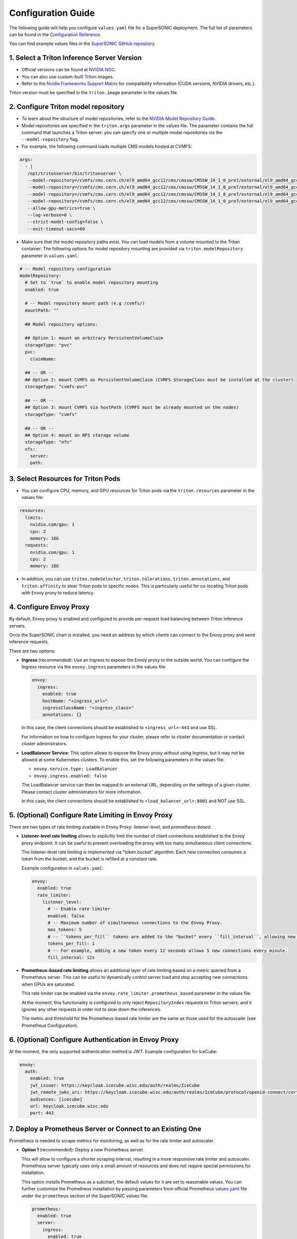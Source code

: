 Configuration Guide
####################

The following guide will help you configure ``values.yaml`` file for a SuperSONIC deployment.
The full list of parameters can be found in the `Configuration Reference <configuration-reference>`_.

You can find example values files in the `SuperSONIC GitHub repository <https://github.com/fastmachinelearning/SuperSONIC/tree/main/values>`_.

1. Select a Triton Inference Server Version
=============================================

- Official versions can be found at `NVIDIA NGC <https://ngc.nvidia.com/catalog/containers/nvidia:tritonserver>`_.
- You can also use custom-built Triton images.
- Refer to the `Nvidia Frameworks Support Matrix <https://docs.nvidia.com/deeplearning/frameworks/support-matrix/index.html>`_ 
  for compatibility information (CUDA versions, NVIDIA drivers, etc.).

Triton version must be specified in the ``triton.image`` parameter in the values file.


2. Configure Triton model repository
=============================================
   
- To learn about the structure of model repositories, refer to the
  `NVIDIA Model Repository Guide <https://docs.nvidia.com/deeplearning/triton-inference-server/user-guide/docs/user_guide/model_repository.html>`_.
- Model repositories are specified in the ``triton.args`` parameter in the values file.
  The parameter contains the full command that launches a Triton server; you can specify
  one or multiple model repositories via the ``--model-repository`` flag.
- For example, the following command loads multiple CMS models hosted at CVMFS:
     
.. code-block:: yaml

   args: 
     - |
      /opt/tritonserver/bin/tritonserver \
      --model-repository=/cvmfs/cms.cern.ch/el9_amd64_gcc12/cms/cmssw/CMSSW_14_1_0_pre7/external/el9_amd64_gcc12/data/RecoBTag/Combined/data/models/ \
      --model-repository=/cvmfs/cms.cern.ch/el9_amd64_gcc12/cms/cmssw/CMSSW_14_1_0_pre7/external/el9_amd64_gcc12/data/RecoEgamma/EgammaPhotonProducers/data/models/ \
      --model-repository=/cvmfs/cms.cern.ch/el9_amd64_gcc12/cms/cmssw/CMSSW_14_1_0_pre7/external/el9_amd64_gcc12/data/RecoTauTag/TrainingFiles/data/DeepTauIdSONIC/ \
      --model-repository=/cvmfs/cms.cern.ch/el9_amd64_gcc12/cms/cmssw/CMSSW_14_1_0_pre7/external/el9_amd64_gcc12/data/RecoMET/METPUSubtraction/data/models/ \
      --allow-gpu-metrics=true \
      --log-verbose=0 \
      --strict-model-config=false \
      --exit-timeout-secs=60 

- Make sure that the model repository paths exist. You can load models from a volume mounted to the Triton container.
  The following options for model repository mounting are provided via ``triton.modelRepository`` parameter in ``values.yaml``:

.. raw:: html

    <details>
    <summary>Model repository options</summary>

.. code-block:: yaml

   # -- Model repository configuration
   modelRepository:
     # Set to `true` to enable model repository mounting
     enabled: true

     # -- Model repository mount path (e.g /cvmfs/)
     mountPath: ""

     ## Model repository options:

     ## Option 1: mount an arbitrary PersistentVolumeClaim
     storageType: "pvc"
     pvc:
       claimName: 

     ## -- OR --
     ## Option 2: mount CVMFS as PersistentVolumeClaim (CVMFS StorageClass must be installed at the cluster)
     storageType: "cvmfs-pvc"
     
     ## -- OR --
     ## Option 3: mount CVMFS via hostPath (CVMFS must be already mounted on the nodes)
     storageType: "cvmfs"

     ## -- OR --
     ## Option 4: mount an NFS storage volume
     storageType: "nfs"
     nfs:
       server:
       path:

.. raw:: html

   </details>

.. raw:: html

    <br><br>


3. Select Resources for Triton Pods
=============================================

- You can configure CPU, memory, and GPU resources for Triton pods via the ``triton.resources`` parameter in the values file:

.. code-block:: yaml

   resources:
     limits:
       nvidia.com/gpu: 1
       cpu: 2
       memory: 16G
     requests:
       nvidia.com/gpu: 1
       cpu: 2
       memory: 16G

- In addition, you can use ``triton.nodeSelector``, ``triton.tolerations``,
  ``triton.annotations``, and ``triton.affinity`` to steer Triton pods to specific nodes.
  This is particularly useful for co-locating Triton pods with Envoy proxy to reduce latency.


4. Configure Envoy Proxy
================================================

By default, Envoy proxy is enabled and configured to provide per-request
load balancing between Triton inference servers.

Once the SuperSONIC chart is installed, you need an address by which clients
can connect to the Envoy proxy and send inference requests.

There are two options:

-  **Ingress** (recommended): Use an Ingress to expose the Envoy proxy to the outside world.
   You can configure the Ingress resource via the ``envoy.ingress`` parameters in the values file:

   .. code-block:: yaml

      envoy:
        ingress:
          enabled: true
          hostName: "<ingress_url>"
          ingressClassName: "<ingress_class>"
          annotations: {}

   In this case, the client connections should be established to  ``<ingress_url>:443`` and use SSL.

   For information on how to configure Ingress for your cluster, please refer to cluster documentation or contact cluster administrators.

-  **LoadBalancer Service**: This option allows to expose the Envoy proxy without using Ingress, but it may
   not be allowed at some Kubernetes clusters. To enable this, set the following parameters in the values file:

   - ``envoy.service.type: LoadBalancer``
   - ``envoy.ingress.enabled: false``
  
   The LoadBalancer service can then be mapped to an external URL, depending on the settings of a given cluster.
   Please contact cluster administrators for more information.

   In this case, the client connections should be established to  ``<load_balancer_url>:8001`` and NOT use SSL.


5. (Optional) Configure Rate Limiting in Envoy Proxy
======================================================
   
There are two types of rate limiting available in Envoy Proxy: *listener-level*, and *prometheus-based*.

- **Listener-level rate limiting** allows to explicitly limit the number of client connections established to the Envoy proxy endpoint.
  It can be useful to prevent overloading the proxy with too many simultaneous client connections.

  The listener-level rate limiting is implemented via "token bucket" algorithm.
  Each new connection consumes a token from the bucket, and the bucket is refilled at a constant rate.

  Example configuration in ``values.yaml``:

  .. code-block:: yaml

     envoy:
       enabled: true
       rate_limiter:
         listener_level:
           # -- Enable rate limiter
           enabled: false
           # -- Maximum number of simultaneous connections to the Envoy Proxy.
           max_tokens: 5
           # -- ``tokens_per_fill`` tokens are added to the "bucket" every ``fill_interval``, allowing new connections to be established.
           tokens_per_fill: 1
           # -- For example, adding a new token every 12 seconds allows 5 new connections every minute.
           fill_interval: 12s

- **Prometheus-based rate limiting** allows an additional layer of rate limiting based on a metric queried from a Prometheus server.
  This can be useful to dynamically control server load and stop accepting new connections when GPUs are saturated.

  This rate limiter can be enabled via the ``envoy.rate_limiter.prometheus_based`` parameter in the values file.

  At the moment, this functionality is configured to only reject ``RepositoryIndex`` requests to Triton servers, and it ignores
  any other requests in order not to slow down the inferences.

  The metric and threshold for the Prometheus-based rate limiter are the same as those used for the autoscaler (see Prometheus Configuration).

6. (Optional) Configure Authentication in Envoy Proxy
======================================================

At the moment, the only supported authentication method is JWT. Example configuration for IceCube:

.. code-block:: yaml

   envoy:
     auth:
       enabled: true
       jwt_issuer: https://keycloak.icecube.wisc.edu/auth/realms/IceCube
       jwt_remote_jwks_uri: https://keycloak.icecube.wisc.edu/auth/realms/IceCube/protocol/openid-connect/certs
       audiences: [icecube]
       url: keycloak.icecube.wisc.edu
       port: 443


7. Deploy a Prometheus Server or Connect to an Existing One
============================================================

Prometheus is needed to scrape metrics for monitoring, as well as for the rate limiter and autoscaler.

- **Option 1** (recommended): Deploy a new Prometheus server.

  This will allow to configure a shorter scraping interval, resulting in a more responsive
  rate limiter and autoscaler. Prometheus server typically uses only a small amount of resources
  and does not require special permissions for installation.

  This option installs Prometheus as a subchart, the default values for it are set to reasonable values.
  You can further customize the Prometheus installation by passing parameters from
  official Prometheus `values.yaml <https://github.com/prometheus-community/helm-charts/blob/main/charts/prometheus/values.yaml>`_ file
  under the ``prometheus`` section of the SuperSONIC values file:

  .. code-block:: yaml

     prometheus:
       enabled: true
       server:
         ingress:
           enabled: true
           ingressClassName: "<ingress_class>"
           hosts:
              - "<prometheus_url>"
           tls:
             - hosts:
                 - "<prometheus_url>"

  The parameters you will most likely need to configure in your values file are related to
  Ingress for web access to Prometheus UI.

  .. warning::

    This option requires permissions to list pods in the installation namespace.
    Permission validation is performed automatically: if you don't have the necessary permissions,
    an error message will be printed when running ``helm install`` command.

- **Option 2**: Connect to an existing Prometheus server.

  If you don't have enough permissions to install a new Prometheus server,
  you can connect to an existing one. If ``prometheus.external.enabled`` is set to ``true``,
  all  parameters in the ``prometheus`` section, except the ones under
  ``prometheus.external``, are ignored.

  .. code-block:: yaml

    prometheus:
      external:
        enabled: true
          scheme: "<https or http>"
          url: "<prometheus_url>"
          port: <prometheus_port>


8. (Optional) Configure Metrics for Scaling and Rate Limiting
===============================================================

Both the rate limiter and the autoscaler are currently configured to use the same Prometheus metric and threshold.
They are defined in the ``serverLoadMetric`` and ``serverLoadThreshold`` parameters at the root level of the values file.
The default metric is the inference queue time at the Triton servers, as defined in
`here <https://github.com/fastmachinelearning/SuperSONIC/blob/main/helm/supersonic/templates/_scaling-metric.tpl>`_.

When the metric value exceeds the threshold, the following happens:

- Autoscaler scales up the number of Triton servers if possible.
- Envoy proxy rejects new ``RepositoryIndex`` requests.

The pre-configured Grafana dashboard contains a graph of this metric, entitled "Server Load Metric".
The Prometheus query for the graph is automatically inferred from the value of ``serverLoadMetric`` parameter.
The graph also displays the threshold value defined in ``serverLoadThreshold`` parameter.


9. (Optional) Deploy Grafana Dashboard
==========================================

Grafana is used to visualize metrics collected by Prometheus.
We provide a pre-configured Grafana dashboard which includes many useful metrics,
including latency breakdown, GPU utilization, and more.

If you have a Grafana instance already installed, you can deploy SuperSONIC dashboars
by copying one of the JSON files from the
`SuperSONIC repository <https://github.com/fastmachinelearning/SuperSONIC/tree/main/helm/supersonic/dashboards>`_.

If you don't have a Grafana instance already installed, you can deploy one as a subchart of SuperSONIC,
in which case the dashboard will be automatically deployed.

You can further customize the Grafana installation by passing parameters from
official Grafana `values.yaml <https://github.com/grafana/helm-charts/blob/main/charts/grafana/values.yaml>`_ file
under the ``grafana`` section of the SuperSONIC values file:

.. code-block:: yaml

   grafana:
     enabled: true
     ingress:
       enabled: true
       ingressClassName: "<ingress_class>"
       hosts:
          - "<grafana_url>"
       tls:
         - hosts:
             - "<grafana_url>"

The values you will most likely need to configure in your values file are related to
Grafana Ingress for web access, and datasources to connect to Prometheus,

.. figure:: img/grafana.png
  :align: center
  :height: 200
  :alt: SuperSONIC Grafana Dashboard

10. Enable KEDA Autoscaler
==========================================

Autoscaling is implemented via `KEDA (Kubernetes Event-Driven Autoscaler) <https://keda.sh/>`_ and
can be enabled via the ``keda.enabled`` parameter in the values file.

.. warning::

   Deploying KEDA autoscaler requires KEDA CustomResourceDefinitions to be installed in the cluster.
   Please contact cluster administrators if this step of installation fails.

The parameters ``keda.minReplicaCount`` and ``keda.maxReplicaCount`` define the range in which
the number of Triton servers can scale.

Additional optional parameters can control how quickly the autoscaler reacts to changes in the Prometheus metric:

.. code-block:: yaml

   keda:
     enabled: true

     minReplicaCount: 1
     maxReplicaCount: 10

     scaleUp:
       stabilizationWindowSeconds: 120
       periodSeconds: 30
       stepsize: 1
     scaleDown:
       stabilizationWindowSeconds: 120
       periodSeconds: 30
       stepsize: 1

11. (Optional) Configure Metrics Collector for Running ``perf_analyzer``
=========================================================================

To collect Prometheus metrics when using ``perf_analyzer`` for testing,
a Metrics Collector can be deployed to format Prometheus metrics properly.
The Metrics Collector is installed as a subchart with most of the default
values pre-configured. To enable the Metrics Collector, set the
``metricsCollector.enabled`` parameter to ``true`` in your values file
and configure ingress settings if needed as shown below:

.. code-block:: yaml

    metricsCollector:
      enabled: true
      ingress:
        enabled: true
        hostName: "<metrics_collector_url>"
        ingressClassName: "<ingress_class>"
        annotations: {}

Running with ``perf_analyzer`` is then done with:

.. code-block:: bash

    perf_analyzer -m <model_name> -u <envoy_engress> -i grpc \
        --collect-metrics --metrics-url <metrics_collector_url>/metrics \
        --verbose-csv -f <out_csv_file_name>.csv

If ingress is not desired, port-forward the metrics collector service and call
``--metrics-url localhost:8003/metrics`` to access the metrics. 

12. (Optional) Configure Advanced Monitoring 
=============================================

Refer to the `advanced monitoring guide <advanced-monitoring>`_.
